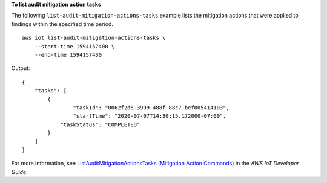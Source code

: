 **To list audit mitigation action tasks**

The following ``list-audit-mitigation-actions-tasks`` example lists the mitigation actions that were applied to findings within the specified time period. ::

    aws iot list-audit-mitigation-actions-tasks \
        --start-time 1594157400 \
        --end-time 1594157430

Output::

    {
        "tasks": [
            {
                    "taskId": "0062f2d6-3999-488f-88c7-bef005414103",
                    "startTime": "2020-07-07T14:30:15.172000-07:00",
                "taskStatus": "COMPLETED"
            }
        ]
    }

For more information, see `ListAuditMitigationActionsTasks (Mitigation Action Commands) <https://docs.aws.amazon.com/iot/latest/developerguide/mitigation-action-commands.html#dd-api-iot-ListAuditMitigationActionsTasks>`__ in the *AWS IoT Developer Guide*.